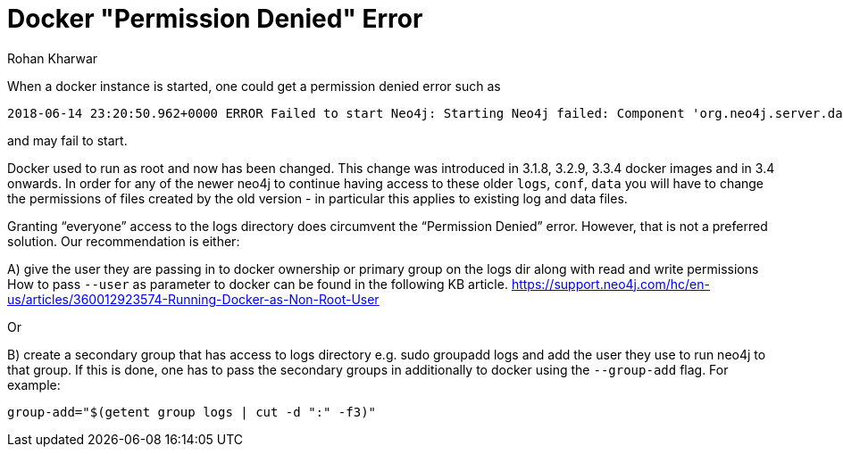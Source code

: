 = Docker "Permission Denied" Error
:slug: docker-permission-denied
:author: Rohan Kharwar
:neo4j-versions: 3.1,3.2,3.3,3.4,3.5
:tags: docker, permission denied, user
:public:
:category: operations

When a docker instance is started, one could get a permission denied error such as

----
2018-06-14 23:20:50.962+0000 ERROR Failed to start Neo4j: Starting Neo4j failed: Component 'org.neo4j.server.database.LifecycleManagingDatabase@7880cdf3' was successfully initialized, but failed to start. Please see the attached cause exception "/logs/debug.log (Permission denied)". Starting Neo4j failed: Component 'org.neo4j.server.database.LifecycleManagingDatabase@7880cdf3' was successfully initialized, but failed to start. Please see the attached cause exception "/logs/debug.log (Permission denied)".
----

and may fail to start.

Docker used to run as root and now has been changed.  
This change was introduced in 3.1.8, 3.2.9, 3.3.4 docker images and in 3.4 onwards. In order for any of the newer neo4j to continue having access to these older `logs`, `conf`, `data` 
you will have to change the permissions of files created by the old version - in particular this applies to existing log and data files.

Granting “everyone” access to the logs directory does circumvent the “Permission Denied” error. However, that is not a preferred solution. Our recommendation is either:

A) give the user they are passing in to docker ownership or primary group on the logs dir along with read and write permissions
   How to pass `--user` as parameter to docker can be found in the following KB article.
   https://support.neo4j.com/hc/en-us/articles/360012923574-Running-Docker-as-Non-Root-User

Or

B) create a secondary group that has access to logs directory e.g. sudo groupadd logs and add the user they use to run neo4j to that group. If this is done, one has to pass the secondary groups in additionally to docker using the `--group-add` flag. 
   For example:
   
[source,java]
----
group-add="$(getent group logs | cut -d ":" -f3)"
----

